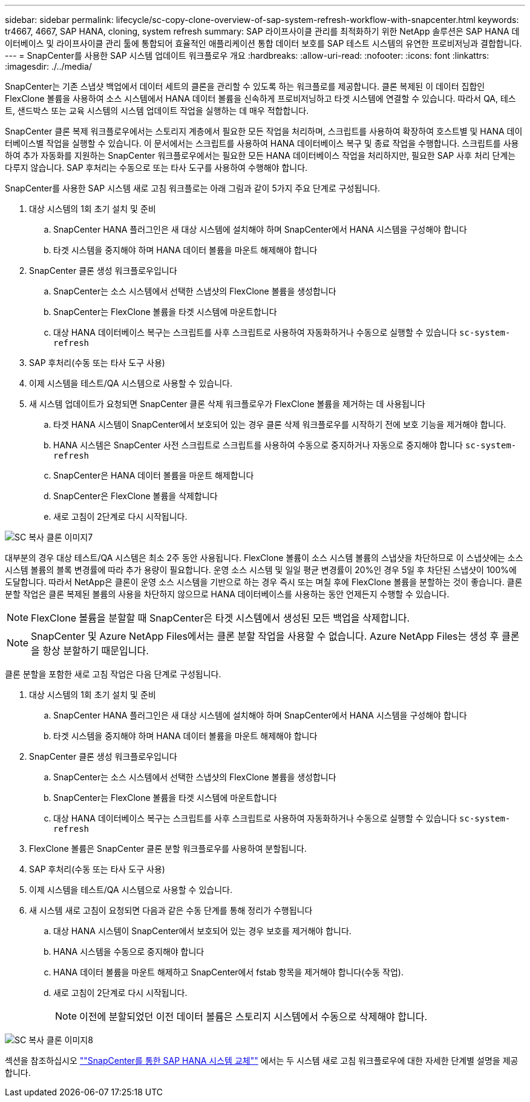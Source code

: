 ---
sidebar: sidebar 
permalink: lifecycle/sc-copy-clone-overview-of-sap-system-refresh-workflow-with-snapcenter.html 
keywords: tr4667, 4667, SAP HANA, cloning, system refresh 
summary: SAP 라이프사이클 관리를 최적화하기 위한 NetApp 솔루션은 SAP HANA 데이터베이스 및 라이프사이클 관리 툴에 통합되어 효율적인 애플리케이션 통합 데이터 보호를 SAP 테스트 시스템의 유연한 프로비저닝과 결합합니다. 
---
= SnapCenter를 사용한 SAP 시스템 업데이트 워크플로우 개요
:hardbreaks:
:allow-uri-read: 
:nofooter: 
:icons: font
:linkattrs: 
:imagesdir: ./../media/


SnapCenter는 기존 스냅샷 백업에서 데이터 세트의 클론을 관리할 수 있도록 하는 워크플로를 제공합니다. 클론 복제된 이 데이터 집합인 FlexClone 볼륨을 사용하여 소스 시스템에서 HANA 데이터 볼륨을 신속하게 프로비저닝하고 타겟 시스템에 연결할 수 있습니다. 따라서 QA, 테스트, 샌드박스 또는 교육 시스템의 시스템 업데이트 작업을 실행하는 데 매우 적합합니다.

SnapCenter 클론 복제 워크플로우에서는 스토리지 계층에서 필요한 모든 작업을 처리하며, 스크립트를 사용하여 확장하여 호스트별 및 HANA 데이터베이스별 작업을 실행할 수 있습니다. 이 문서에서는 스크립트를 사용하여 HANA 데이터베이스 복구 및 종료 작업을 수행합니다. 스크립트를 사용하여 추가 자동화를 지원하는 SnapCenter 워크플로우에서는 필요한 모든 HANA 데이터베이스 작업을 처리하지만, 필요한 SAP 사후 처리 단계는 다루지 않습니다. SAP 후처리는 수동으로 또는 타사 도구를 사용하여 수행해야 합니다.

SnapCenter를 사용한 SAP 시스템 새로 고침 워크플로는 아래 그림과 같이 5가지 주요 단계로 구성됩니다.

. 대상 시스템의 1회 초기 설치 및 준비
+
.. SnapCenter HANA 플러그인은 새 대상 시스템에 설치해야 하며 SnapCenter에서 HANA 시스템을 구성해야 합니다
.. 타겟 시스템을 중지해야 하며 HANA 데이터 볼륨을 마운트 해제해야 합니다


. SnapCenter 클론 생성 워크플로우입니다
+
.. SnapCenter는 소스 시스템에서 선택한 스냅샷의 FlexClone 볼륨을 생성합니다
.. SnapCenter는 FlexClone 볼륨을 타겟 시스템에 마운트합니다
.. 대상 HANA 데이터베이스 복구는 스크립트를 사후 스크립트로 사용하여 자동화하거나 수동으로 실행할 수 있습니다 `sc-system-refresh`


. SAP 후처리(수동 또는 타사 도구 사용)
. 이제 시스템을 테스트/QA 시스템으로 사용할 수 있습니다.
. 새 시스템 업데이트가 요청되면 SnapCenter 클론 삭제 워크플로우가 FlexClone 볼륨을 제거하는 데 사용됩니다
+
.. 타겟 HANA 시스템이 SnapCenter에서 보호되어 있는 경우 클론 삭제 워크플로우를 시작하기 전에 보호 기능을 제거해야 합니다.
.. HANA 시스템은 SnapCenter 사전 스크립트로 스크립트를 사용하여 수동으로 중지하거나 자동으로 중지해야 합니다 `sc-system-refresh`
.. SnapCenter은 HANA 데이터 볼륨을 마운트 해제합니다
.. SnapCenter은 FlexClone 볼륨을 삭제합니다
.. 새로 고침이 2단계로 다시 시작됩니다.




image::sc-copy-clone-image7.png[SC 복사 클론 이미지7]

대부분의 경우 대상 테스트/QA 시스템은 최소 2주 동안 사용됩니다. FlexClone 볼륨이 소스 시스템 볼륨의 스냅샷을 차단하므로 이 스냅샷에는 소스 시스템 볼륨의 블록 변경률에 따라 추가 용량이 필요합니다. 운영 소스 시스템 및 일일 평균 변경률이 20%인 경우 5일 후 차단된 스냅샷이 100%에 도달합니다. 따라서 NetApp은 클론이 운영 소스 시스템을 기반으로 하는 경우 즉시 또는 며칠 후에 FlexClone 볼륨을 분할하는 것이 좋습니다. 클론 분할 작업은 클론 복제된 볼륨의 사용을 차단하지 않으므로 HANA 데이터베이스를 사용하는 동안 언제든지 수행할 수 있습니다.


NOTE: FlexClone 볼륨을 분할할 때 SnapCenter은 타겟 시스템에서 생성된 모든 백업을 삭제합니다.


NOTE: SnapCenter 및 Azure NetApp Files에서는 클론 분할 작업을 사용할 수 없습니다. Azure NetApp Files는 생성 후 클론을 항상 분할하기 때문입니다.

클론 분할을 포함한 새로 고침 작업은 다음 단계로 구성됩니다.

. 대상 시스템의 1회 초기 설치 및 준비
+
.. SnapCenter HANA 플러그인은 새 대상 시스템에 설치해야 하며 SnapCenter에서 HANA 시스템을 구성해야 합니다
.. 타겟 시스템을 중지해야 하며 HANA 데이터 볼륨을 마운트 해제해야 합니다


. SnapCenter 클론 생성 워크플로우입니다
+
.. SnapCenter는 소스 시스템에서 선택한 스냅샷의 FlexClone 볼륨을 생성합니다
.. SnapCenter는 FlexClone 볼륨을 타겟 시스템에 마운트합니다
.. 대상 HANA 데이터베이스 복구는 스크립트를 사후 스크립트로 사용하여 자동화하거나 수동으로 실행할 수 있습니다 `sc-system-refresh`


. FlexClone 볼륨은 SnapCenter 클론 분할 워크플로우를 사용하여 분할됩니다.
. SAP 후처리(수동 또는 타사 도구 사용)
. 이제 시스템을 테스트/QA 시스템으로 사용할 수 있습니다.
. 새 시스템 새로 고침이 요청되면 다음과 같은 수동 단계를 통해 정리가 수행됩니다
+
.. 대상 HANA 시스템이 SnapCenter에서 보호되어 있는 경우 보호를 제거해야 합니다.
.. HANA 시스템을 수동으로 중지해야 합니다
.. HANA 데이터 볼륨을 마운트 해제하고 SnapCenter에서 fstab 항목을 제거해야 합니다(수동 작업).
.. 새로 고침이 2단계로 다시 시작됩니다.
+

NOTE: 이전에 분할되었던 이전 데이터 볼륨은 스토리지 시스템에서 수동으로 삭제해야 합니다.





image::sc-copy-clone-image8.png[SC 복사 클론 이미지8]

섹션을 참조하십시오 link:sc-copy-clone-sap-hana-system-refresh-with-snapcenter.html[""SnapCenter를 통한 SAP HANA 시스템 교체""] 에서는 두 시스템 새로 고침 워크플로우에 대한 자세한 단계별 설명을 제공합니다.
